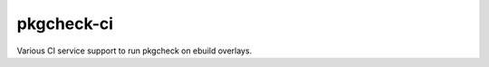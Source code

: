 ===========
pkgcheck-ci
===========

Various CI service support to run pkgcheck on ebuild overlays.

